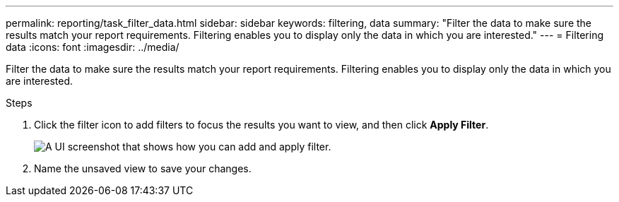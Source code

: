 ---
permalink: reporting/task_filter_data.html
sidebar: sidebar
keywords: filtering, data
summary: "Filter the data to make sure the results match your report requirements. Filtering enables you to display only the data in which you are interested."
---
= Filtering data
:icons: font
:imagesdir: ../media/

[.lead]
Filter the data to make sure the results match your report requirements. Filtering enables you to display only the data in which you are interested.

.Steps

. Click the filter icon to add filters to focus the results you want to view, and then click *Apply Filter*.
+
image::../media/filter_cold_data_2.png[A UI screenshot that shows how you can add and apply filter.]

. Name the unsaved view to save your changes.
